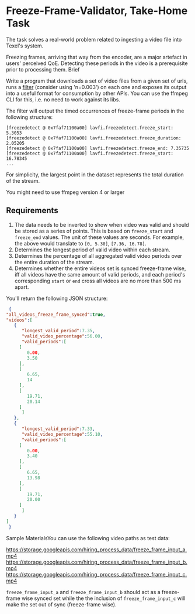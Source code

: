 * Freeze-Frame-Validator, Take-Home Task

  The task solves a real-world problem related to ingesting a video
  file into Texel's system.

  Freezing frames, arriving that way from the encoder, are a major
  artefact in users' perceived QoE.  Detecting these periods in the
  video is a prerequisite prior to processing them.  Brief

  Write a program that downloads a set of video files from a given set
  of urls, runs a [[https://ffmpeg.org/ffmpeg-filters.html#freezedetect][filter]] (consider using 'n=0.003') on each one and
  exposes its output into a useful format for consumption by other
  APIs. You can use the ffmpeg CLI for this, i.e. no need to work
  against its libs.

  The filter will output the timed occurrences of freeze-frame periods
  in the following structure:

  #+BEGIN_EXAMPLE
    [freezedetect @ 0x7faf71100a00] lavfi.freezedetect.freeze_start: 5.3053
    [freezedetect @ 0x7faf71100a00] lavfi.freezedetect.freeze_duration: 2.05205
    [freezedetect @ 0x7faf71100a00] lavfi.freezedetect.freeze_end: 7.35735
    [freezedetect @ 0x7faf71100a00] lavfi.freezedetect.freeze_start: 16.78345    
    ...
  #+END_EXAMPLE

  For simplicity, the largest point in the dataset represents the
  total duration of the stream.

  You might need to use ffmpeg version 4 or larger

** Requirements

    1. The data needs to be inverted to show when video was valid and
       should be stored as a series of points. This is based on
       =freeze_start= and =freeze_end= values. The unit of these values
       are seconds. For example, the above would translate to
       =[0, 5.30]=, =[7.36, 16.78]=.
    2. Determines the longest period of valid video within each
       stream.
    3. Determines the percentage of all aggregated valid video periods
       over the entire duration of the stream.
    4. Determines whether the entire videos set is synced freeze-frame
       wise, iff all videos have the same amount of valid periods, and
       each period's corresponding =start= or =end= cross all videos
       are no more than 500 ms apart.

    You'll return the following JSON structure:

    #+BEGIN_SRC json
      {
	 "all_videos_freeze_frame_synced":true,
	 "videos":[
	    {
	       "longest_valid_period":7.35,
	       "valid_video_percentage":56.00,
	       "valid_periods":[
		  [
		     0.00,
		     3.50
		  ],
		  [
		     6.65,
		     14
		  ],
		  [
		     19.71,
		     20.14
		  ]
	       ]
	    },
	    {
	       "longest_valid_period":7.33,
	       "valid_video_percentage":55.10,
	       "valid_periods":[
		  [
		     0.00,
		     3.40
		  ],
		  [
		     6.65,
		     13.98
		  ],
		  [
		     19.71,
		     20.00
		  ]
	       ]
	    }
	 ]
      }    
    #+END_SRC

    Sample MaterialsYou can use the following video paths as test
    data:

    https://storage.googleapis.com/hiring_process_data/freeze_frame_input_a.mp4
    https://storage.googleapis.com/hiring_process_data/freeze_frame_input_b.mp4
    https://storage.googleapis.com/hiring_process_data/freeze_frame_input_c.mp4

    =freeze_frame_input_a= and =freeze_frame_input_b= should act as a
    freeze-frame wise synced set while the the inclusion of
    =freeze_frame_input_c= will make the set out of sync (freeze-frame
    wise).
